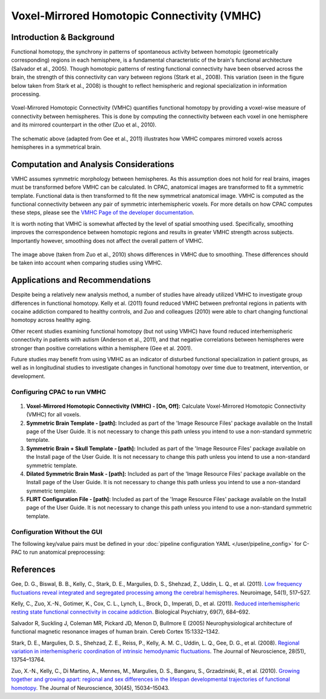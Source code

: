 Voxel-Mirrored Homotopic Connectivity (VMHC)
--------------------------------------------

Introduction & Background
^^^^^^^^^^^^^^^^^^^^^^^^^
Functional homotopy, the synchrony in patterns of spontaneous activity between homotopic (geometrically corresponding) regions in each hemisphere, is a fundamental characteristic of the brain's functional architecture (Salvador et al., 2005). Though homotopic patterns of resting functional connectivity have been observed across the brain, the strength of this connectivity can vary between regions (Stark et al., 2008). This variation (seen in the figure below taken from Stark et al., 2008) is thought to reflect hemispheric and regional specialization in information processing.

.. figure:: /_images/vmhc_stark_regions.png

Voxel-Mirrored Homotopic Connectivity (VMHC) quantifies functional homotopy by providing a voxel-wise measure of connectivity between hemispheres. This is done by computing the connectivity between each voxel in one hemisphere and its mirrored counterpart in the other (Zuo et al., 2010).

.. figure:: /_images/vmhc_gee_schematic.png

The schematic above (adapted from Gee et al., 2011) illustrates how VMHC compares mirrored voxels across hemispheres in a symmetrical brain.

Computation and Analysis Considerations
^^^^^^^^^^^^^^^^^^^^^^^^^^^^^^^^^^^^^^^
VMHC assumes symmetric morphology between hemispheres. As this assumption does not hold for real brains, images must be transformed before VMHC can be calculated. In CPAC, anatomical images are transformed to fit a symmetric template. Functional data is then transformed to fit the new symmetrical anatomical image. VMHC is computed as the functional connectivity between any pair of symmetric interhemispheric voxels. For more details on how CPAC computes these steps, please see the `VMHC Page of the developer documentation <http://fcp-indi.github.com/docs/developer/workflows/vmhc.html>`_. 

It is worth noting that VMHC is somewhat affected by the level of spatial smoothing used. Specifically, smoothing improves the correspondence between homotopic regions and results in greater VMHC strength across subjects. Importantly however, smoothing does not affect the overall pattern of VMHC.

.. figure:: /_images/vmhc_zuo_smoothing.png

The image above (taken from Zuo et al., 2010) shows differences in VMHC due to smoothing. These differences should be taken into account when comparing studies using VMHC.

Applications and Recommendations
^^^^^^^^^^^^^^^^^^^^^^^^^^^^^^^^
Despite being a relatively new analysis method, a number of studies have already utilized VMHC to investigate group differences in functional homotopy. Kelly et al. (2011) found reduced VMHC between prefrontal regions in patients with cocaine addiction compared to healthy controls, and Zuo and colleagues (2010) were able to chart changing functional homotopy across healthy aging. 

Other recent studies examining functional homotopy (but not using VMHC) have found reduced interhemispheric connectivity in patients with autism (Anderson et al., 2011), and that negative correlations between hemispheres were stronger than positive correlations within a hemisphere (Gee et al. 2001).

Future studies may benefit from using VMHC as an indicator of disturbed functional specialization in patient groups, as well as in longitudinal studies to investigate changes in functional homotopy over time due to treatment, intervention, or development.

Configuring CPAC to run VMHC
""""""""""""""""""""""""""""
.. figure:: /_images/vmhc_gui.png

#. **Voxel-Mirrored Homotopic Connectivity (VMHC) - [On, Off]:** Calculate Voxel-Mirrored Homotopic Connectivity (VMHC) for all voxels.

#. **Symmetric Brain Template - [path]:** Included as part of the 'Image Resource Files' package available on the Install page of the User Guide. It is not necessary to change this path unless you intend to use a non-standard symmetric template.

#. **Symmetric Brain + Skull Template - [path]:** Included as part of the 'Image Resource Files' package available on the Install page of the User Guide. It is not necessary to change this path unless you intend to use a non-standard symmetric template.

#. **Dilated Symmetric Brain Mask - [path]:** Included as part of the 'Image Resource Files' package available on the Install page of the User Guide. It is not necessary to change this path unless you intend to use a non-standard symmetric template.

#. **FLIRT Configuration File - [path]:** Included as part of the 'Image Resource Files' package available on the Install page of the User Guide. It is not necessary to change this path unless you intend to use a non-standard symmetric template.

Configuration Without the GUI
""""""""""""""""""""""""""""""

The following key/value pairs must be defined in your :doc:`pipeline configuration YAML </user/pipeline_config>` for C-PAC to run anatomical preprocessing:

.. csv-table::
    :header: "Key","Description","Potential Values"
    :widths: 5,30,15
    :file: ../_static/params/vmhc_config.csv

References
^^^^^^^^^^
Gee, D. G., Biswal, B. B., Kelly, C., Stark, D. E., Margulies, D. S., Shehzad, Z., Uddin, L. Q., et al. (2011). `Low frequency fluctuations reveal integrated and segregated processing among the cerebral hemispheres </http://www.ncbi.nlm.nih.gov/pmc/articles/PMC3134281/>`_. Neuroimage, 54(1), 517–527.

Kelly, C., Zuo, X.-N., Gotimer, K., Cox, C. L., Lynch, L., Brock, D., Imperati, D., et al. (2011). `Reduced interhemispheric resting state functional connectivity in cocaine addiction <http://www.ncbi.nlm.nih.gov/pmc/articles/PMC3056937/>`_. Biological Psychiatry, 69(7), 684–692.

Salvador R, Suckling J, Coleman MR, Pickard JD, Menon D, Bullmore E (2005) Neurophysiological architecture of functional magnetic resonance images of human brain. Cereb Cortex 15:1332–1342. 

Stark, D. E., Margulies, D. S., Shehzad, Z. E., Reiss, P., Kelly, A. M. C., Uddin, L. Q., Gee, D. G., et al. (2008). `Regional variation in interhemispheric coordination of intrinsic hemodynamic fluctuations <http://www.jneurosci.org/content/28/51/13754.long>`_. The Journal of Neuroscience, 28(51), 13754–13764.

Zuo, X.-N., Kelly, C., Di Martino, A., Mennes, M., Margulies, D. S., Bangaru, S., Grzadzinski, R., et al. (2010). `Growing together and growing apart: regional and sex differences in the lifespan developmental trajectories of functional homotopy <http://www.ncbi.nlm.nih.gov/pmc/articles/PMC2997358/>`_. The Journal of Neuroscience, 30(45), 15034–15043. 
